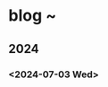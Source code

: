 #+OPTIONS: author:nil
#+OPTIONS: num:0 timestamp:nil toc:1 html-postamble:nil
#+html_link_home: /index
#+html_link_up: /about
#+BEGIN_COMMENT
So kann style bei bedarf angepasst werden
#+HTML_HEAD_EXTRA: <style> body { background-color: black; color: lime; font-family: Menlo; }</style>
#+END_COMMENT

* blog ~
** 2024
*** <2024-07-03 Wed>
